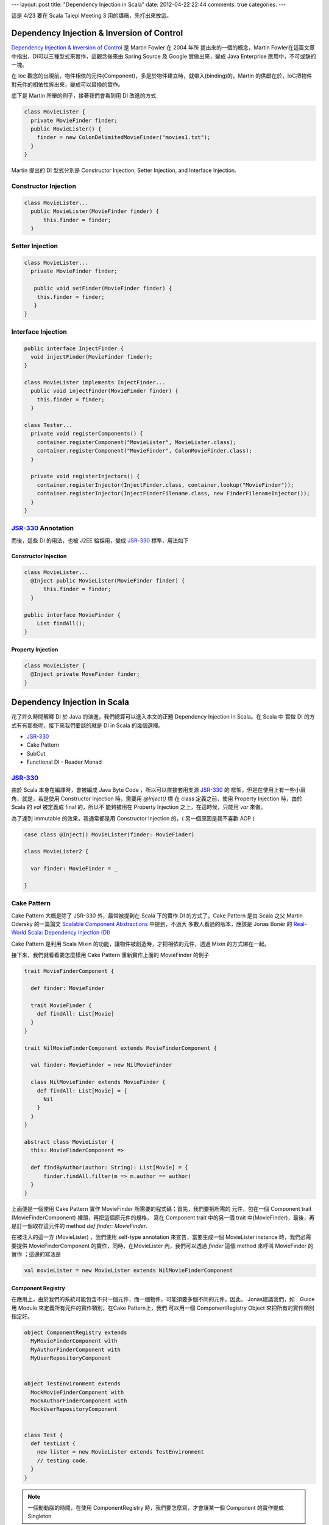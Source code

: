---
layout: post
title: "Dependency Injection in Scala"
date: 2012-04-22 22:44
comments: true
categories: 
---

這是 4/23 要在 Scala Taiepi Meeting 3 用的講稿，先打出來放這。


Dependency Injection & Inversion of Control
=============================================

`Dependency Injection & Inversion of Control`_ 是 Martin Fowler 在 2004 年所
提出來的一個的概念，Martin Fowler在這篇文章中指出，DI可以三種型式來實作，這觀念後來由 Spring
Source 及 Google 實做出來，變成 Java Enterprise 應用中，不可或缺的一塊。

在 Ioc 觀念的出現前，物件相依的元件(Component)，多是於物件建立時，就帶入(binding)的，Martin
的供獻在於，IoC把物件對元件的相依性拆出來，變成可以替換的實作。

底下是 Martin 所舉的例子，接著我們會看到用 DI 改進的方式

.. code-block:: java

  class MovieLister {
    private MovieFinder finder;
    public MovieLister() {
      finder = new ColonDelimitedMovieFinder("movies1.txt");
    }
  }




Martin 提出的 DI 型式分別是 Constructor Injection, Setter Injection, and Interface Injection.

Constructor Injection
---------------------

.. code-block:: java

  class MovieLister...
    public MovieLister(MovieFinder finder) {
        this.finder = finder;
    }


Setter Injection
-----------------

.. code-block:: java

  class MovieLister...
    private MovieFinder finder;

     public void setFinder(MovieFinder finder) {
      this.finder = finder;
     }
  }


Interface Injection
-------------------

.. code-block:: java

  public interface InjectFinder {
    void injectFinder(MovieFinder finder);
  }

  class MovieLister implements InjectFinder...
    public void injectFinder(MovieFinder finder) {
      this.finder = finder;
    }

  class Tester...
    private void registerComponents() {
      container.registerComponent("MovieLister", MovieLister.class);
      container.registerComponent("MovieFinder", ColonMovieFinder.class);
    }

    private void registerInjectors() {
      container.registerInjector(InjectFinder.class, container.lookup("MovieFinder"));
      container.registerInjector(InjectFinderFilename.class, new FinderFilenameInjector());
    }
  }

.. _Dependency Injection & Inversion of Control: http://martinfowler.com/articles/injection.html


JSR-330_ Annotation
-------------------

而後，這些 DI 的用法，也被 J2EE 給採用，變成 JSR-330_ 標準，用法如下


Constructor Injection
^^^^^^^^^^^^^^^^^^^^^

.. code-block:: java

  class MovieLister...
    @Inject public MovieLister(MovieFinder finder) {
        this.finder = finder;
    }

  public interface MovieFinder {
      List findAll();
  }

Property Injection
^^^^^^^^^^^^^^^^^^^

.. code-block:: java

  class MovieLister {
    @Inject private MoveFinder finder;
  }

.. _JSR-330: http://docs.oracle.com/javaee/6/api/javax/inject/package-summary.html


Dependency Injection in Scala
=============================

花了許久時間解釋 DI 於 Java 的演進，我們總算可以進入本文的正題 Dependency Injection in Scala。在 Scala 中
實做 DI 的方式有有那些呢，接下來我們要談的就是 DI in Scala 的幾個選擇。

- JSR-330_
- Cake Pattern
- SubCut
- Functional DI - Reader Monad


JSR-330_
-------------

由於 Scala 本身在編譯時，會被編成 Java Byte Code ，所以可以直接套用支源 JSR-330_ 的
框架，但是在使用上有一些小眉角，就是，若是使用 Constructor Injection 時，需要用 `@Inject()` 標
在 class 定義之前，使用 Property Injection 時，由於 Scala 的 `val` 被定義成 final 的，所以不
能夠被用在 Property Injection 之上，在這時候，只能用 `var` 來做。

為了達到 immutable 的效果，我通常都是用 Constructor Injection 的。( 另一個原因是我不喜歡 AOP )


.. code-block:: scala

  case class @Inject() MovieLister(finder: MovieFinder)

  class MovieLister2 {

    var finder: MovieFinder = _

  }


Cake Pattern
------------

Cake Pattern 大概是除了 JSR-330 外，最常被提到在 Scala 下的實作 DI 的方式了，Cake Pattern 是由
Scala 之父 Martin Odersky 的一篇論文 `Scalable Component Abstractions`_ 中提到，不過大
多數人看過的版本，應該是 Jonas Bonér 的 `Real-World Scala: Dependency Injection (DI)`_

Cake Pattern 是利用 Scala Mixin 的功能，讓物件被創造時，才把相依的元件，透過 Mixin 的方式綁在一起。

.. _Scalable Component Abstractions: http://lamp.epfl.ch/~odersky/papers/ScalableComponent.pdf
.. _Real-World Scala\: Dependency Injection (DI): http://jonasboner.com/2008/10/06/real-world-scala-dependency-injection-di/


接下來，我們就看看要怎麼樣用 Cake Pattern 重新實作上面的 MovieFinder 的例子

.. code-block:: scala

  trait MovieFinderComponent {

    def finder: MovieFinder

    trait MovieFinder {
      def findAll: List[Movie]
    }
  }

  trait NilMovieFinderComponent extends MovieFinderComponent {

    val finder: MovieFinder = new NilMovieFinder

    class NilMovieFinder extends MovieFinder {
      def findAll: List[Movie] = {
        Nil
      }
    }
  }

  abstract class MovieLister {
    this: MovieFinderComponent =>

    def findByAuthor(author: String): List[Movie] = {
        finder.findAll.filter(m => m.author == author)
    }
  }

上面便是一個使用 Cake Pattern 實作 MovieFinder 所需要的程式碼；首先，我們要把所需的
元件，包在一個 Component trait (MovieFinderComponent) 裡頭，再把這個原元件的規格，
寫在 Component trait 中的另一個 trait 中(MovieFinder)，最後，再是訂一個取存這元件的
method `def finder: MovieFinder`.

在被注入的這一方 (MovieLister) ，我們使用 self-type annotation 來宣告，當要生成一個
MovieLister instance 時，我們必需要提供 MovieFinderComponent 的實作，同時，在MovieLister
內，我們可以透過 `finder` 這個 method 來呼叫 MovieFinder 的實作 ；這邊的寫法是

.. code-block:: scala

  val movieLister = new MovieLister extends NilMovieFinderComponent


Component Registry
^^^^^^^^^^^^^^^^^^

在應用上，由於我們的系統可能包含不只一個元件，而一個物件，可能須要多個不同的元件，因此，
Jonas建議我們，如　Guice 用 Module 來定義所有元件的實作類別，在Cake Pattern上，我們
可以用一個 ComponentRegistry Object 來把所有的實作類別指定好。

.. code-block:: scala

  object ComponentRegistry extends
    MyMovieFinderComponent with
    MyAuthorFinderComponent with
    MyUserRepositoryComponent


  object TestEnvironment extends
    MockMovieFinderComponent with
    MockAuthorFinderComponent with
    MockUserRepositoryComponent


  class Test {
    def testList {
      new lister = new MovieLister extends TestEnvironment
      // testing code.
    }
  }

.. note:: 一個動動腦的時間，在使用 ComponentRegistry 時，我們要怎麼寫，才會讓某一個 Component 的實作變成 Singleton


Pros and Cons of Cake Pattern
^^^^^^^^^^^^^^^^^^^^^^^^^^^^^

Pros
 - no framework required, using only language features
 - type safe – a missing dependency is found at compile-time
 - powerful – “assisted inject”, scoping possible by implementing the dependency-providing method appropriately
Cons
 -  lot of boilerplate code


Problem of Cake Pattern
^^^^^^^^^^^^^^^^^^^^^^^

然而，從我的使用經驗來講， Cake Pattern 有個缺點，讓我不推薦各位來使用 Cake Pattern ，缺點是， Cake Pattern
只能使用在第一層相依性的元件上，造成實作上的程式碼的不一致性，以及可重用性的問題。

今天，假設我們電影的數量一直成長，所以我們開始分門別類來存放這些電影的類別，而我們在找作者時，只在各個子類別下
找；為了這個變更，我們不只需要新增一些元件，我們連舊有的 MovieLister 都需要更改他的實作才行。

.. code-block:: scala

  trait CategorizedMovieFinderFactoryComponent {

    trait  CategorizedMovieFinderFactory {
      def create(category: String): MovieFinder
    }
  }

  abstract class MovieListerFactory {
    this: CategorizedMovieFinderComponent

    def create(category: String): MovieLister = new MovieLister(finder)
  }

  // WTF, the implementation has to change here?!
  case class MovieLister(finder: MovieFinder) {
    def findByAuthor(author: String): List[Movie] = {
        finder.findAll.filter(m => m.author == author)
    }
  }




SubCut_
========

SubCut_ 是由 Dick Wall 這位 Java Posse Podcaster 所完成的專案，由於我個人並沒有實際使用的經驗
，所以只能就他所提供的文件做個概述。

.. code-block:: scala

  object SomeModule extends NewBindingModule({ implicit module =>
    import module._  // optional but convenient

    bind [ServiceA] toSingle Y
    bind [Z] toProvider { codeToGetInstanceOfZ() }
  })

  class SomeService(param1: String, param2: Int)(implicit val bindingModule: BindingModule)
      extends SomeTrait with Injectable {

      val service1 = inject [ServiceA]
  }

在 SubCut 中，是讓需要被注入的元件庫，使用 implicit variable 的方式，從執行環境中帶入，然後直接讓
SomeService對整個 Module 做存取。

然而，因為 SubCut 的這一個缺陷，我個人是不用去使用 SubCut 的，這個缺點，在 Martin Fowler 文中被稱
做 `Service Locator`_ ，使用 Service Locator Pattern 的缺點是，你把整個環境都傳給了需要被注入的物
件，讓物件自己在環境中去挖寶；這正好就把把 Inversion of Control 的拿交出的控制權又還給了物件本身；
除了去閱讀程式碼外，你無法單看 class constructor 就可以了解到，某一個物件到底是相依在那些元件之上。

好不容易爭來的控制權，又還了一大半回去

.. _SubCut: https://github.com/dickwall/subcut/blob/master/GettingStarted.md
.. _Service Locator: http://martinfowler.com/articles/injection.html#ServiceLocatorVsDependencyInjection

Reader Monad
============

跳脫了從 OO 出發而來的 DI 方式， Runar Oli 在 Northeast Scala Symposium 2012上 ，提出了一個
純用 `Functional Programming 的 DI 實作`_ (slides_)


.. _Functional Programming 的 DI 實作: http://www.youtube.com/watch?v=ZasXwtTRkio
.. _slides: http://dl.dropbox.com/u/4588997/Runar-NEScala-DI.pdf

Runar 用的例子是一個使用 JDBC 的範例

.. code-block:: scala

  def setUserPwd(id: String,
                 pwd: String,
                 c: Connection) = {
    val stmt = c.prepareStatement(
      "update users set pwd = ? where id = ?")
    stmt.setString(1, pwd)
    stmt.setString(2, id)
    stmt.executeUpdate
    stmt.close
  }


上面的程式碼，我們可以用 Functional Way 改寫成底下的方式，讓 `setUserPwd` 改成
回傳一個 (Connection => Unit) 的函式，這個函式，收進一個 DB Connection 然後對
這個 Connection 做一些操作。

.. code-block:: scala

  def setUserPwd(id: String,
                 pwd: String): Connection => Unit =
    c: Connection => {
      val stmt = c.prepareStatement(
        "update users set pwd = ? where id = ?")
      stmt.setString(1, pwd)
      stmt.setString(2, id)
      stmt.executeUpdate
      stmt.close
  }


接著，我們可以用一個 DB Monad 把所有 DB Operation 都抽像化，讓這些 DB Operation 可
以堆疊起來。

.. code-block:: scala

  case class DB[A](g: Connection => A) {
    def apply(c: Connection) = g(c)

    def map[B](f: A => B): DB[B] =
      DB(c => f(g(c)))

    def flatMap[B](f: A => DB[B]): DB[B] =
      DB(c => f(g(c))(c))
  }

  def pure[A](a: A): DB[A] =DB(c => a)

  implicit def db[A](f: Connection => A): DB[A] = DB(f)

底下是堆疊起來的成果，透過 scala `for comprehension`_ 把 getUserPwd, setUserPwd 堆
疊起來，變成一個 changePwd method ，這一步步的把函式加成，符合了 Functional Programming 中
的 no side-effect ，在函式加成的過程中，我們並沒有去執行任何有 side effect 的呼叫，只是單純的
把函式加乘起來，等到最後再來選定執行環境。

.. code-block:: scala

  def changePwd(userid: String,
                oldPwd: String,
                newPwd: String): DB[Boolean] =
  for {
    pwd <- getUserPwd(userid)
    eq <- if (pwd == oldPwd) for {
            _ <- setUserPwd(userid, newPwd)
          } yield true
          else pure(false)
  } yield eq

那 DI 在這個 DB Monad 中要怎麼使用呢？


.. code-block:: scala

  abstract class ConnProvider {
    def apply[A](f: DB[A]): A
  }

  def mkProvider(driver: String, url: String) =
    new ConnProvider {
      def apply[A](f: DB[A]): A = {
        Class.forName(driver)
        val conn = DriverManager.getConnection(url)

        try { f(conn) }
        finally { conn.close }
      }
    }
  }

  lazy val sqliteTestDB =
    mkProvider("org.sqlite.JDBC", "jdbc:sqlite::memory:")
  lazy val mysqlProdDB =
    mkProvider("org.gjt.mm.mysql.Driver",
      "jdbc:mysql://prod:3306/?user=one&password=two")


Runar 是把 DB Connection 的建立用 ConnProvider 抽像化，透過這樣，
我鍆可以簡單的定意兩種不同的執行環境，一組是 MySQL 另一組是測試用的 SQLite，


.. code-block:: scala

  def runInTest[A](f: ConnProvider => A): A =
    f(sqliteTestDB)

  def runInProduction[A](f: ConnProvider => A): A =
    f(mysqlProdDB)

  def myProgram(userid: String): ConnProvider => Unit =
    r: ConnProvider => {
      println("Enter old password")
      val oldPwd = readLine
      println("Enter new password")
      val newPwd = readLine
      r(changePwd(userid, oldPwd, newPwd))
  }

  def main(args: Array[String]) =
    runInTest(myProgram(args(0)))

以上就是如何用 DB Monad 來達到 DB DI 的功用，這樣做的好處是

- Dead-simple. Just function composition.
- Explicit, type-safe dependencies.
- Lift any function.
- No frameworks, annotations, or XML.
- No initialization step.
- Doesn’t rely on esoteric language features.



More Useful Monad
-----------------

上面的 DB Monad ，只能對 DB 來做 DB ，然而，若是我們再多抽像化一層，把 DB Connection 變成
一個 **type parameter** ，那麼，我們就有一個 Reader Monad ，可以套用在許多不同應用上，
至於實際的用法， `Runar 的演講`_ 有給一個範例，請大家移步去看。

.. code-block:: scala

  case class Reader[C, A](g: C => A) {

    import Reader._

    def apply(c: C) = g(c)

    def map[B](f: A => B): Reader[C, B] = {
      c: C => f(g(c))
    }

    def flatMap[B](f: A => Reader[C, B]): Reader[C, B]  = {
        c: C => f(g(c))(c)
    }
  }

  object Reader {
    implicit def reader[A, B](f: A => B): Reader[A, B] = Reader(f)
  }

.. _for comprehension: http://stackoverflow.com/questions/1052476/can-someone-explain-scalas-yield
.. _Runar 的演講: http://www.youtube.com/watch?v=ZasXwtTRkio



總結
======

There is no silver bullet, choose your solution wisely.